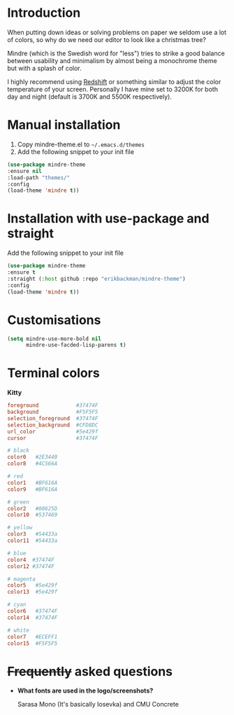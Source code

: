 #+html: <img src="../assets/mindre-logo.png"/>

#+html: <a href="https://www.gnu.org/software/emacs/"><img alt="GNU Emacs" src="https://github.com/erikbackman/erikbackman/blob/master/emacs.svg?raw=true"/></a>

* Introduction
When putting down ideas or solving problems on paper we seldom use a lot of colors,
so why do we need our editor to look like a christmas tree?

Mindre (which is the Swedish word for "less") tries to strike a good balance between
usability and minimalism by almost being a monochrome theme but with a splash of color.

I highly recommend using [[http://jonls.dk/redshift/][Redshift]] or something
similar to adjust the color temperature of your screen. Personally I have mine
set to 3200K for both day and night (default is 3700K and 5500K respectively).

#+html: <img src="../assets/mindre-screenshot.png"/>

* Manual installation
1. Copy mindre-theme.el to =~/.emacs.d/themes=
2. Add the following snippet to your init file

#+begin_src emacs-lisp
  (use-package mindre-theme
  :ensure nil
  :load-path "themes/"
  :config
  (load-theme 'mindre t))
#+end_src
* Installation with use-package and straight
Add the following snippet to your init file

#+begin_src emacs-lisp
  (use-package mindre-theme
  :ensure t
  :straight (:host github :repo "erikbackman/mindre-theme")
  :config
  (load-theme 'mindre t))
#+end_src


* Customisations
#+begin_src emacs-lisp
  (setq mindre-use-more-bold nil
        mindre-use-facded-lisp-parens t)
#+end_src

* Terminal colors

*Kitty*

#+begin_src conf
foreground            #37474F
background            #F5F5F5
selection_foreground  #37474F
selection_background  #CFD8DC
url_color             #5e429f
cursor                #37474F

# black
color0   #2E3440
color8   #4C566A

# red
color1   #BF616A
color9   #BF616A

# green
color2   #00625D
color10  #537469

# yellow
color3   #54433a
color11  #54433a

# blue
color4  #37474F
color12 #37474F

# magenta
color5   #5e429f
color13  #5e429f

# cyan
color6   #37474F
color14  #37474F

# white
color7   #ECEFF1
color15  #F5F5F5
#+end_src

* +Frequently+ asked questions
- *What fonts are used in the logo/screenshots?*

  Sarasa Mono (It's basically Iosevka) and CMU Concrete
